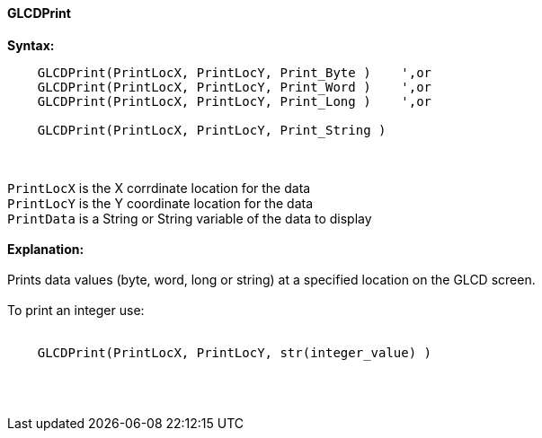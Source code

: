 ==== GLCDPrint

*Syntax:*
----
    GLCDPrint(PrintLocX, PrintLocY, Print_Byte )    ',or
    GLCDPrint(PrintLocX, PrintLocY, Print_Word )    ',or
    GLCDPrint(PrintLocX, PrintLocY, Print_Long )    ',or
    
    GLCDPrint(PrintLocX, PrintLocY, Print_String )
----
{empty} +
{empty} +
`PrintLocX` is the X corrdinate location for the data +
`PrintLocY` is the Y coordinate location for the data +
`PrintData` is a String or String variable of the data to display
{empty} +
{empty} + 
*Explanation:*
{empty} +
{empty} +
Prints data values (byte, word, long or string) at a specified location on the GLCD screen.
{empty} +
{empty} +
To print an integer use: 
{empty} +
{empty} +
----
    GLCDPrint(PrintLocX, PrintLocY, str(integer_value) )
----
{empty} +
{empty} +
